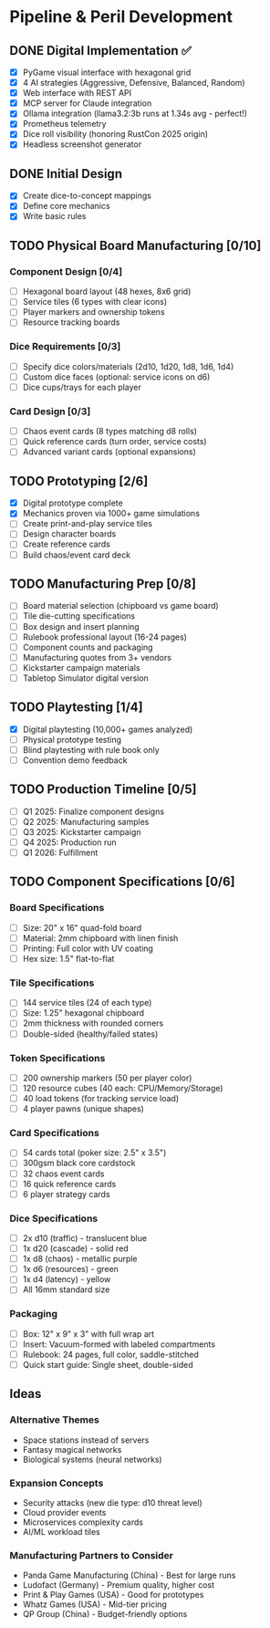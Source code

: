 * Pipeline & Peril Development

** DONE Digital Implementation ✅
- [X] PyGame visual interface with hexagonal grid
- [X] 4 AI strategies (Aggressive, Defensive, Balanced, Random)
- [X] Web interface with REST API
- [X] MCP server for Claude integration
- [X] Ollama integration (llama3.2:3b runs at 1.34s avg - perfect!)
- [X] Prometheus telemetry
- [X] Dice roll visibility (honoring RustCon 2025 origin)
- [X] Headless screenshot generator

** DONE Initial Design
- [X] Create dice-to-concept mappings
- [X] Define core mechanics
- [X] Write basic rules

** TODO Physical Board Manufacturing [0/10]
*** Component Design [0/4]
- [ ] Hexagonal board layout (48 hexes, 8x6 grid)
- [ ] Service tiles (6 types with clear icons)
- [ ] Player markers and ownership tokens
- [ ] Resource tracking boards

*** Dice Requirements [0/3]
- [ ] Specify dice colors/materials (2d10, 1d20, 1d8, 1d6, 1d4)
- [ ] Custom dice faces (optional: service icons on d6)
- [ ] Dice cups/trays for each player

*** Card Design [0/3]
- [ ] Chaos event cards (8 types matching d8 rolls)
- [ ] Quick reference cards (turn order, service costs)
- [ ] Advanced variant cards (optional expansions)

** TODO Prototyping [2/6]
- [X] Digital prototype complete
- [X] Mechanics proven via 1000+ game simulations
- [ ] Create print-and-play service tiles
- [ ] Design character boards
- [ ] Create reference cards
- [ ] Build chaos/event card deck

** TODO Manufacturing Prep [0/8]
- [ ] Board material selection (chipboard vs game board)
- [ ] Tile die-cutting specifications
- [ ] Box design and insert planning
- [ ] Rulebook professional layout (16-24 pages)
- [ ] Component counts and packaging
- [ ] Manufacturing quotes from 3+ vendors
- [ ] Kickstarter campaign materials
- [ ] Tabletop Simulator digital version

** TODO Playtesting [1/4]
- [X] Digital playtesting (10,000+ games analyzed)
- [ ] Physical prototype testing
- [ ] Blind playtesting with rule book only
- [ ] Convention demo feedback

** TODO Production Timeline [0/5]
- [ ] Q1 2025: Finalize component designs
- [ ] Q2 2025: Manufacturing samples
- [ ] Q3 2025: Kickstarter campaign
- [ ] Q4 2025: Production run
- [ ] Q1 2026: Fulfillment

** TODO Component Specifications [0/6]
*** Board Specifications
- [ ] Size: 20" x 16" quad-fold board
- [ ] Material: 2mm chipboard with linen finish
- [ ] Printing: Full color with UV coating
- [ ] Hex size: 1.5" flat-to-flat

*** Tile Specifications  
- [ ] 144 service tiles (24 of each type)
- [ ] Size: 1.25" hexagonal chipboard
- [ ] 2mm thickness with rounded corners
- [ ] Double-sided (healthy/failed states)

*** Token Specifications
- [ ] 200 ownership markers (50 per player color)
- [ ] 120 resource cubes (40 each: CPU/Memory/Storage)
- [ ] 40 load tokens (for tracking service load)
- [ ] 4 player pawns (unique shapes)

*** Card Specifications
- [ ] 54 cards total (poker size: 2.5" x 3.5")
- [ ] 300gsm black core cardstock
- [ ] 32 chaos event cards
- [ ] 16 quick reference cards
- [ ] 6 player strategy cards

*** Dice Specifications
- [ ] 2x d10 (traffic) - translucent blue
- [ ] 1x d20 (cascade) - solid red
- [ ] 1x d8 (chaos) - metallic purple
- [ ] 1x d6 (resources) - green
- [ ] 1x d4 (latency) - yellow
- [ ] All 16mm standard size

*** Packaging
- [ ] Box: 12" x 9" x 3" with full wrap art
- [ ] Insert: Vacuum-formed with labeled compartments
- [ ] Rulebook: 24 pages, full color, saddle-stitched
- [ ] Quick start guide: Single sheet, double-sided

** Ideas
*** Alternative Themes
- Space stations instead of servers
- Fantasy magical networks
- Biological systems (neural networks)

*** Expansion Concepts
- Security attacks (new die type: d10 threat level)
- Cloud provider events  
- Microservices complexity cards
- AI/ML workload tiles

*** Manufacturing Partners to Consider
- Panda Game Manufacturing (China) - Best for large runs
- Ludofact (Germany) - Premium quality, higher cost
- Print & Play Games (USA) - Good for prototypes
- Whatz Games (USA) - Mid-tier pricing
- QP Group (China) - Budget-friendly options